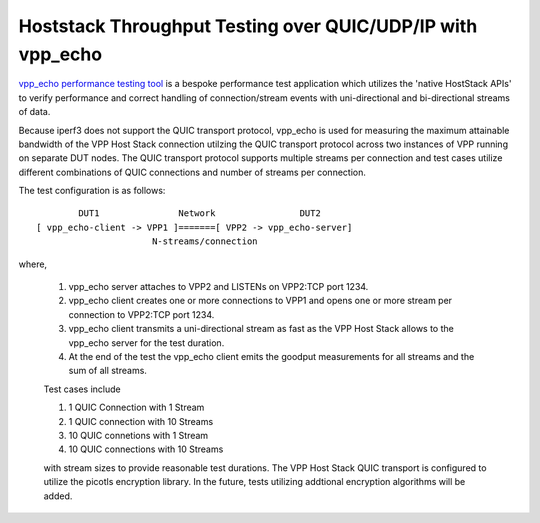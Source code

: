 Hoststack Throughput Testing over QUIC/UDP/IP with vpp_echo
^^^^^^^^^^^^^^^^^^^^^^^^^^^^^^^^^^^^^^^^^^^^^^^^^^^^^^^^^^^

`vpp_echo performance testing tool <https://wiki.fd.io/view/VPP/HostStack#External_Echo_Server.2FClient_.28vpp_echo.29>`_
is a bespoke performance test application which utilizes the 'native
HostStack APIs' to verify performance and correct handling of
connection/stream events with uni-directional and bi-directional
streams of data.

Because iperf3 does not support the QUIC transport protocol, vpp_echo
is used for measuring the maximum attainable bandwidth of the VPP Host
Stack connection utilzing the QUIC transport protocol across two
instances of VPP running on separate DUT nodes.  The QUIC transport
protocol supports multiple streams per connection and test cases
utilize different combinations of QUIC connections and number of
streams per connection.

The test configuration is as follows:

::

            DUT1               Network                DUT2
    [ vpp_echo-client -> VPP1 ]=======[ VPP2 -> vpp_echo-server]
                          N-streams/connection

where,

 1. vpp_echo server attaches to VPP2 and LISTENs on VPP2:TCP port 1234.
 2. vpp_echo client creates one or more connections to VPP1 and opens
    one or more stream per connection to VPP2:TCP port 1234.
 3. vpp_echo client transmits a uni-directional stream as fast as the
    VPP Host Stack allows to the vpp_echo server for the test duration.
 4. At the end of the test the vpp_echo client emits the goodput
    measurements for all streams and the sum of all streams.

 Test cases include

 1. 1 QUIC Connection with 1 Stream
 2. 1 QUIC connection with 10 Streams
 3. 10 QUIC connetions with 1 Stream
 4. 10 QUIC connections with 10 Streams

 with stream sizes to provide reasonable test durations. The VPP Host
 Stack QUIC transport is configured to utilize the picotls encryption
 library. In the future, tests utilizing addtional encryption
 algorithms will be added.
